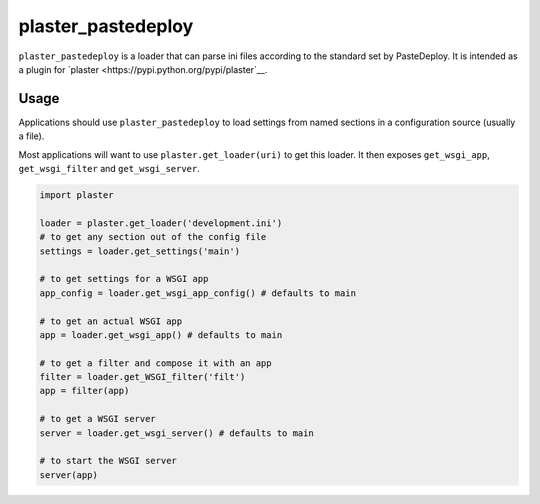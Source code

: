 ===================
plaster_pastedeploy
===================

.. image:: https://img.shields.io/pypi/v/plaster_pastedeploy.svg
        :target: https://pypi.python.org/pypi/plaster_pastedeploy

.. image:: https://img.shields.io/travis/mmerickel/plaster_pastedeploy.svg
        :target: https://travis-ci.org/mmerickel/plaster_pastedeploy

.. image:: https://readthedocs.org/projects/plaster_pastedeploy/badge/?version=latest
        :target: https://readthedocs.org/projects/plaster_pastedeploy/?badge=latest
        :alt: Documentation Status

``plaster_pastedeploy`` is a loader that can parse ini files according to
the standard set by PasteDeploy. It is intended as a plugin for
`plaster <https://pypi.python.org/pypi/plaster`__.

Usage
=====

Applications should use ``plaster_pastedeploy`` to load settings from named
sections in a configuration source (usually a file).

Most applications will want to use ``plaster.get_loader(uri)`` to get this
loader. It then exposes ``get_wsgi_app``, ``get_wsgi_filter`` and
``get_wsgi_server``.

.. code-block:: python

    import plaster

    loader = plaster.get_loader('development.ini')
    # to get any section out of the config file
    settings = loader.get_settings('main')

    # to get settings for a WSGI app
    app_config = loader.get_wsgi_app_config() # defaults to main

    # to get an actual WSGI app
    app = loader.get_wsgi_app() # defaults to main

    # to get a filter and compose it with an app
    filter = loader.get_WSGI_filter('filt')
    app = filter(app)

    # to get a WSGI server
    server = loader.get_wsgi_server() # defaults to main

    # to start the WSGI server
    server(app)
